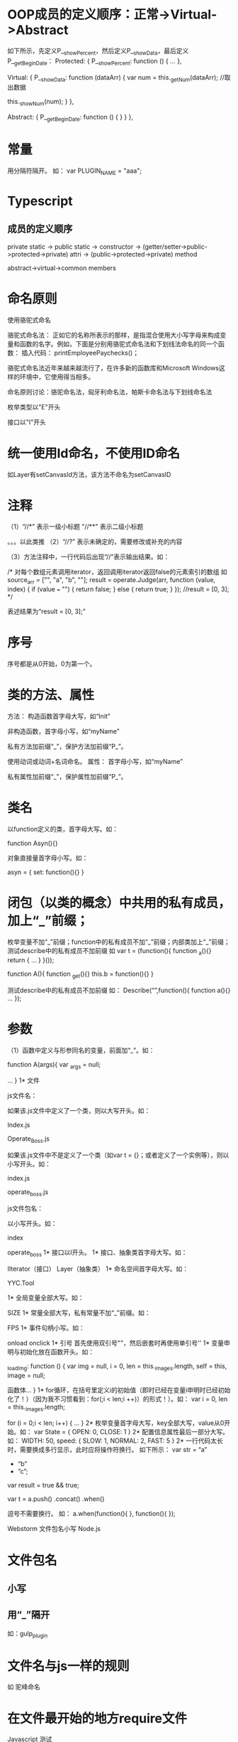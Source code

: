 * OOP成员的定义顺序：正常->Virtual->Abstract
如下所示，先定义P__showPercent，然后定义P__showData，最后定义P__getBeginDate：
Protected: {
            P__showPercent: function () {
                ...
            },

            Virtual: {
                P__showData: function (dataArr) {
                    var num = this._getNum(dataArr);	//取出数据

                    this._showNum(num);
                }
            },

            Abstract: {
                P__getBeginDate: function () {
                }
            }
        },

* 常量
用分隔符隔开。
如：
var PLUGIN_NAME = "aaa";
* Typescript
** 成员的定义顺序
private static -> public static -> constructor -> (getter/setter->public->protected->private) attri -> (public->protected->private) method

abstract->virtual->common members

* 	命名原则
使用骆驼式命名


骆驼式命名法： 
       正如它的名称所表示的那样，是指混合使用大小写字母来构成变量和函数的名字。例如，下面是分别用骆驼式命名法和下划线法命名的同一个函数：
插入代码：        printEmployeePaychecks()； 

        骆驼式命名法近年来越来越流行了，在许多新的函数库和Microsoft Windows这样的环境中，它使用得当相多。 

命名原则讨论：骆驼命名法，匈牙利命名法，帕斯卡命名法与下划线命名法



枚举类型以"E"开头

接口以"I"开头

* 	统一使用Id命名，不使用ID命名
如Layer有setCanvasId方法，该方法不命名为setCanvasID
* 	注释
（1）“//*”
	表示一级小标题
	"//**"
	表示二级小标题

	。。。以此类推
（2）“//?”
	表示未确定的，需要修改或补充的内容

（3）方法注释中，一行代码后出现“//”表示输出结果。如：

        /*  对每个数组元素调用iterator，返回调用iterator返回false的元素索引的数组
如 source_arr = ["", "a", "b", ""];
        result = operate.Judge(arr, function (value, index) {
        if (value === "") {
        return false;
        }
        else {
        return true;
        }
        });
        //result = [0, 3];
        */

	表述结果为“result = [0, 3];”

* 	序号
序号都是从0开始，0为第一个。


* 	类的方法、属性
方法：
	构造函数首字母大写，如“Init”

	非构造函数，首字母小写，如“myName”

	私有方法加前缀“_”，保护方法加前缀“P_”。

	使用动词或动词+名词命名。
属性：
	首字母小写，如“myName”

	私有属性加前缀“_”，保护属性加前缀“P_”。	
* 	类名

	以function定义的类，首字母大写。如：

	function Asyn(){}

	对象直接量首字母小写。如：

	asyn = {
		set: function(){}
	}
* 	闭包（以类的概念）中共用的私有成员，加上“_”前缀；
枚举变量不加“_”前缀；function中的私有成员不加“_”前缀；内部类加上“_”前缀；测试describe中的私有成员不加前缀
如
var t = (function(){
	function _a(){}
	return {
…
}
}());

function A(){
	function _get(){}
	this.b = function(){}
}

测试describe中的私有成员不加前缀
如：
Describe(“”,function(){
	function a(){}
…
});

* 	参数

（1）函数中定义与形参同名的变量，前面加“_”。如：

	function A(args){
	var _args = null;

	...
}
1* 	文件

	js文件名：

		如果该.js文件中定义了一个类，则以大写开头。如：

		Index.js

		Operate_Boss.js


		如果该.js文件中不是定义了一个类（如var t = {}；或者定义了一个实例等），则以小写开头。如：

		index.js

		operate_boss.js



	js文件包名：

		以小写开头。如：
	
		index

		operate_boss
1* 	接口以I开头。
1* 	接口、抽象类首字母大写。如：

IIterator（接口）
Layer（抽象类）
1* 	命名空间首字母大写。如：

	YYC.Tool

1* 	全局变量全部大写。如：

	SIZE
1* 	常量全部大写，私有常量不加“_”前缀。如：

	FPS
1* 	事件句柄小写。如：

	onload
	onclick
1* 	引号
	首先使用双引号""，然后嵌套时再使用单引号''
1* 	变量申明与初始化放在函数开头。如：

	_loadImg: function () {
            var img = null,
                i = 0,
                len = this._images.length,
                self = this,
                image = null;

	函数体...
	}
1* 	for循环，在括号里定义i的初始值（即时已经在变量i申明时已经初始化了！）（因为我不习惯看到：for(;i < len;i ++)）的形式！）。如：
	var i = 0,
            len = this._images.length;

            for (i = 0;i < len; i++) {
		...
	    }				
2* 	枚举变量首字母大写，key全部大写，value从0开始。如：
var State = {
	OPEN: 0,
	CLOSE: 1
}
2* 	配置信息属性最后一部分大写。如：
WIDTH: 50,
speed: {
            SLOW: 1,
            NORMAL: 2,
            FAST: 5
        }
2* 	一行代码太长时，需要换成多行显示，此时应将操作符换行。
如下所示：
var str = “a”
+ “b”
+ ”c”; 
var result = true
&& true;

var t = a.push()
.concat()
.when()

逗号不需要换行。
如：
a.when(function(){
},
function(){
});


Webstorm
文件包名小写
Node.js
* 	文件包名
** 小写
** 用“_”隔开
如：gulp_plugin
* 	文件名与js一样的规则
如 驼峰命名
* 	在文件最开始的地方require文件
Javascript 测试
* 	callArgWith调用应该与验证方法放到一起
错误：
            it("测试", function () {
                sandbox.stub(tab, "name", "tab");

                tab.getAndShowFirstLevelChart("20140720");
                fakeChart.draw.callArgWith(1, "tabB");
                
                expect(fakeChart.draw.callCount).toEqual(1);
            });
正确：
            it("测试", function () {
                sandbox.stub(tab, "name", "tab");

                tab.getAndShowFirstLevelChart("20140720");

                fakeChart.draw.callArgWith(1, "tabB");
                expect(fakeChart.draw.callCount).toEqual(1);
            });
* 	用function定义函数，用var定义变量，且变量在函数之前定义。如：
	
	var t = 1;

	function a(){
		xxx
	}
* 	产品代码中的测试方法需要加上前缀“forTest_”。如：
namespace("YE").Director = YYC.Class({
        ...
        Static: {
           ...
            //*供测试使用

            forTest_clearInstance: function () {
                _instance = null;
            },
            forTest_getGameStatus: function () {
                return GameStatue;
            }
        }
});
Asp.net MVC
* 	文件包名大写，Scripts中的文件包、js文件包的名称小写。如：

	Content -> Css

	Scripts -> bomber

	jquery-* * js
* 	Content中的资源名小写。如：

	Content -> Css -> index.css
	Content -> Image ->　index.jpg
* 	项目名大写。如：

	Help
	JavascriptTest




